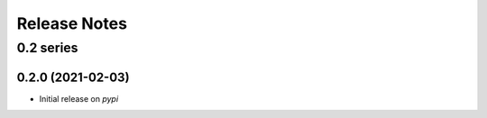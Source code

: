 Release Notes
=============


0.2 series
..........


0.2.0 (2021-02-03)
------------------

* Initial release on `pypi`
